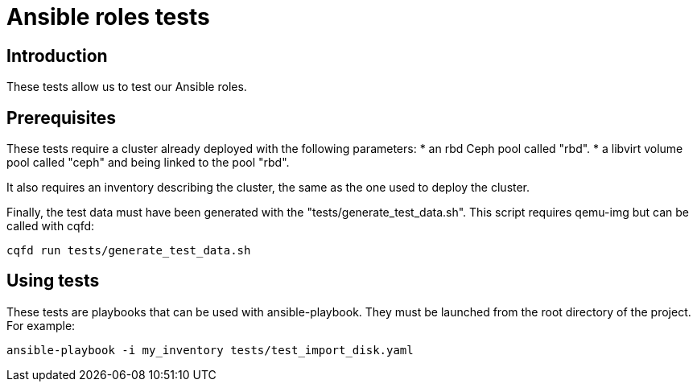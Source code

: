 // Copyright (C) 2020, RTE (http://www.rte-france.com)
// SPDX-License-Identifier: CC-BY-4.0

Ansible roles tests
===================

== Introduction

These tests allow us to test our Ansible roles.

== Prerequisites

These tests require a cluster already deployed with the following parameters:
* an rbd Ceph pool called "rbd".
* a libvirt volume pool called "ceph" and being linked to the pool "rbd".

It also requires an inventory describing the cluster, the same as the one used
to deploy the cluster.

Finally, the test data must have been generated with the
"tests/generate_test_data.sh". This script requires qemu-img but can be called
with cqfd:
....
cqfd run tests/generate_test_data.sh
....

== Using tests

These tests are playbooks that can be used with ansible-playbook. They must be
launched from the root directory of the project. For example:
....
ansible-playbook -i my_inventory tests/test_import_disk.yaml
....
